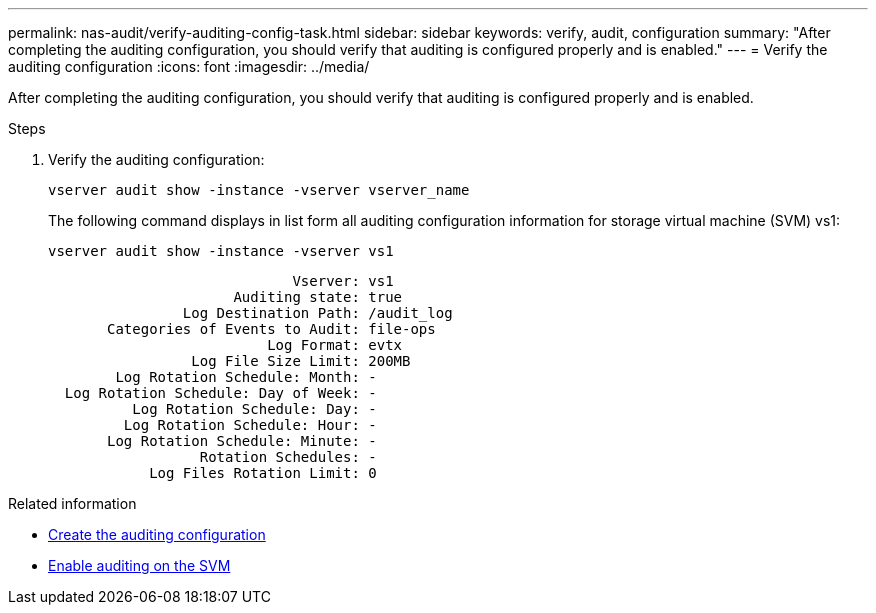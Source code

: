 ---
permalink: nas-audit/verify-auditing-config-task.html
sidebar: sidebar
keywords: verify, audit, configuration
summary: "After completing the auditing configuration, you should verify that auditing is configured properly and is enabled."
---
= Verify the auditing configuration
:icons: font
:imagesdir: ../media/

[.lead]
After completing the auditing configuration, you should verify that auditing is configured properly and is enabled.

.Steps

. Verify the auditing configuration:
+
`vserver audit show -instance -vserver vserver_name`
+
The following command displays in list form all auditing configuration information for storage virtual machine (SVM) vs1:
+
`vserver audit show -instance -vserver vs1`
+
----

                             Vserver: vs1
                      Auditing state: true
                Log Destination Path: /audit_log
       Categories of Events to Audit: file-ops
                          Log Format: evtx
                 Log File Size Limit: 200MB
        Log Rotation Schedule: Month: -
  Log Rotation Schedule: Day of Week: -
          Log Rotation Schedule: Day: -
         Log Rotation Schedule: Hour: -
       Log Rotation Schedule: Minute: -
                  Rotation Schedules: -
            Log Files Rotation Limit: 0
----

.Related information

* link:create-auditing-config-task.html[Create the auditing configuration]
* link:enable-audit-svm-task.html[Enable auditing on the SVM]

// 2024 Aug 7, ontapdoc-2278